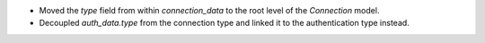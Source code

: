 - Moved the `type` field from within `connection_data` to the root level of the `Connection` model.
- Decoupled `auth_data.type` from the connection type and linked it to the authentication type instead.
